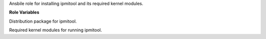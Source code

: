 Ansbile role for installing ipmitool and its required kernel modules.

**Role Variables**

.. zuul:rolevar:: ipmitool_package_name
   :default: ipmitool

Distribution package for ipmitool.

.. zuul:rolevar:: ipmitool_kernel_modules
   :default: - ipmi_devintf
             - ipmi_si

Required kernel modules for running ipmitool.